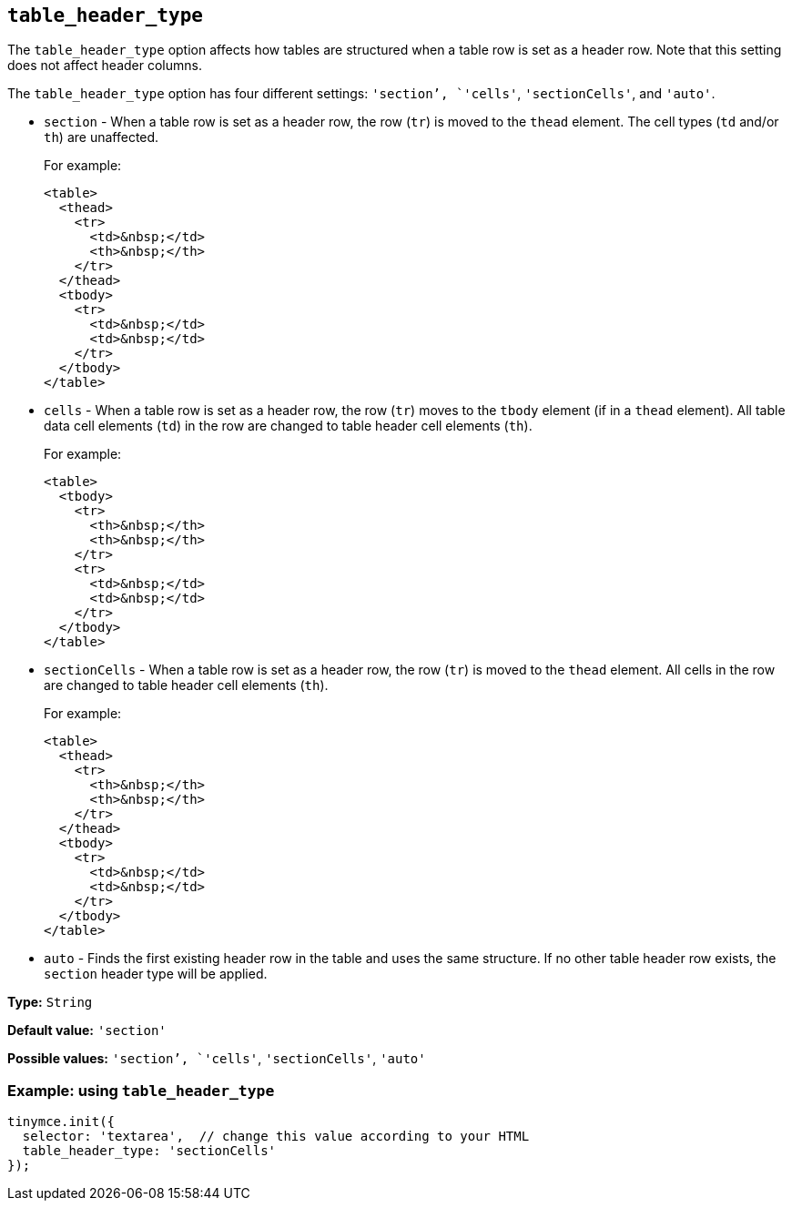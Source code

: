 [[table_header_type]]
== `+table_header_type+`

The `+table_header_type+` option affects how tables are structured when a table row is set as a header row. Note that this setting does not affect header columns.

The `+table_header_type+` option has four different settings: `+'section+`', `+'cells'+`, `+'sectionCells'+`, and `+'auto'+`.

* `+section+` - When a table row is set as a header row, the row (`+tr+`) is moved to the `+thead+` element. The cell types (`+td+` and/or `+th+`) are unaffected.
+
For example:
+
[source,html]
----
<table>
  <thead>
    <tr>
      <td>&nbsp;</td>
      <th>&nbsp;</th>
    </tr>
  </thead>
  <tbody>
    <tr>
      <td>&nbsp;</td>
      <td>&nbsp;</td>
    </tr>
  </tbody>
</table>
----
* `+cells+` - When a table row is set as a header row, the row (`+tr+`) moves to the `+tbody+` element (if in a `+thead+` element). All table data cell elements (`+td+`) in the row are changed to table header cell elements (`+th+`).
+
For example:
+
[source,html]
----
<table>
  <tbody>
    <tr>
      <th>&nbsp;</th>
      <th>&nbsp;</th>
    </tr>
    <tr>
      <td>&nbsp;</td>
      <td>&nbsp;</td>
    </tr>
  </tbody>
</table>
----
* `+sectionCells+` - When a table row is set as a header row, the row (`+tr+`) is moved to the `+thead+` element. All cells in the row are changed to table header cell elements (`+th+`).
+
For example:
+
[source,html]
----
<table>
  <thead>
    <tr>
      <th>&nbsp;</th>
      <th>&nbsp;</th>
    </tr>
  </thead>
  <tbody>
    <tr>
      <td>&nbsp;</td>
      <td>&nbsp;</td>
    </tr>
  </tbody>
</table>
----
* `+auto+` - Finds the first existing header row in the table and uses the same structure. If no other table header row exists, the `+section+` header type will be applied.

*Type:* `+String+`

*Default value:* `+'section'+`

*Possible values:* `+'section+`', `+'cells'+`, `+'sectionCells'+`, `+'auto'+`

=== Example: using `+table_header_type+`

[source,js]
----
tinymce.init({
  selector: 'textarea',  // change this value according to your HTML
  table_header_type: 'sectionCells'
});
----
